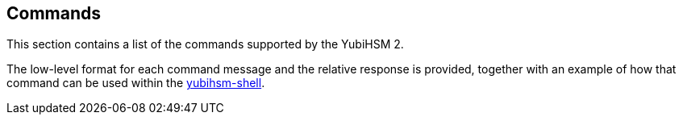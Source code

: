 == Commands

This section contains a list of the commands supported by the YubiHSM 2.

The low-level format for each command message and the relative response is provided, together with an example of how that command can be used within the link:../Component_Reference/yubihsm-shell[yubihsm-shell].
